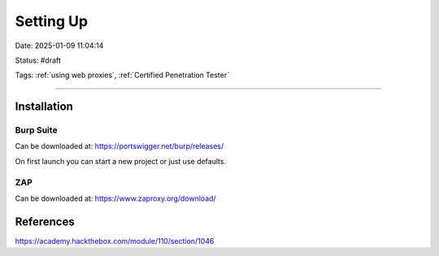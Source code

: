 Setting Up
###########

Date: 2025-01-09 11:04:14

Status: #draft

Tags: :ref:`using web proxies`, :ref:`Certified Penetration Tester`

----


Installation
**************

Burp Suite 
=============

Can be downloaded at: https://portswigger.net/burp/releases/

On first launch you can start a new project or just use defaults.


ZAP 
======

Can be downloaded at: https://www.zaproxy.org/download/




References
**********

https://academy.hackthebox.com/module/110/section/1046